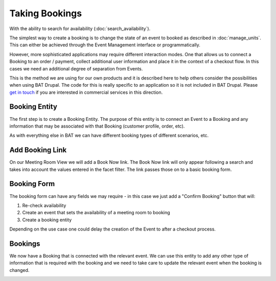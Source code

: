 .. _bat_drupal_bookings:

Taking Bookings
****************

With the ability to search for availability (:doc:`search_availability`).

The simplest way to create a booking is to change the state of an event to booked as described in :doc:`manage_units`. This can either be achieved through the Event Management interface or programmatically. 

However, more sophisticated applications may require different interaction modes. One that allows us to connect a Booking to an order / payment, collect additional user information and place it in the context of a checkout flow. In this cases we need an additional degree of separation from Events.

This is the method we are using for our own products and it is described here to help others consider the possibilities when using BAT Drupal. The code for this is really specific to an application so it is not included in BAT Drupal. Please `get in touch <a href="https://roomify.us/get-started">`_ if you are interested in commercial services in this direction. 

Booking Entity
---------------
The first step is to create a Booking Entity. The purpose of this entity is to connect an Event to a Booking and any information that may be associated with that Booking (customer profile, order, etc).

As with everything else in BAT we can have different booking types of different scenarios, etc.

.. image:: images/bat-booking.png

Add Booking Link
----------------
On our Meeting Room View we will add a Book Now link. The Book Now link will only appear following a search and takes into account the values entered in the facet filter. The link passes those on to a basic booking form.

.. image:: images/book-now.png

Booking Form
-------------
The booking form can have any fields we may require - in this case we just add a "Confirm Booking" button that will:

#. Re-check availability 

#. Create an event that sets the availability of a meeting room to booking

#. Create a booking entity

.. image:: images/booking-form.png

Depending on the use case one could delay the creation of the Event to after a checkout process.

Bookings
---------
We now have a Booking that is connected with the relevant event. We can use this entity to add any other type of information that is required with the booking and we need to take care to update the relevant event when the booking is changed.

.. image:: images/example-booking.png








